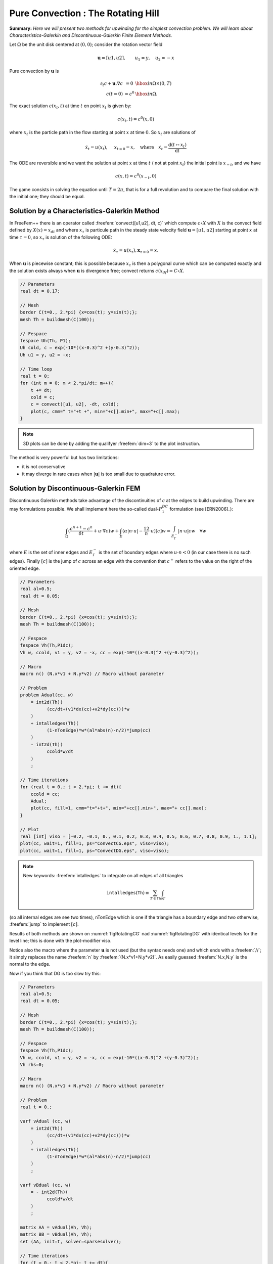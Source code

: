 .. role:: freefem(code)
  :language: freefem

Pure Convection : The Rotating Hill
===================================

**Summary:**
*Here we will present two methods for upwinding for the simplest convection problem.
We will learn about Characteristics-Galerkin and Discontinuous-Galerkin Finite Element Methods.*

Let :math:`\Omega` be the unit disk centered at :math:`(0,0)`; consider the rotation vector field

.. math::
   \mathbf{u} = [u1,u2], \qquad u_1 = y,\quad u_2 = -x

Pure convection by :math:`\mathbf{u}` is

.. math::
    \begin{array}{rcl}
        \partial_t c + \mathbf{u}.\nabla c &= 0 &\hbox{ in } \Omega\times(0,T)\\
        c (t=0) &= c ^0 &\hbox{ in } \Omega.
    \end{array}

The exact solution :math:`c(x_t,t)` at time :math:`t` en point :math:`x_t` is given by:

.. math::
    c(x_t,t)=c^0(x,0)

where :math:`x_t` is the particle path in the flow starting at point :math:`x` at time :math:`0`. So :math:`x_t` are solutions of

.. math::
   \dot{x_t} = u(x_t), \quad\ x_{t=0} =x , \quad\mbox{where}\quad \dot{x_t} = \frac{\text{d} ( t \mapsto x_t)}{\text{d} t}

The ODE are reversible and we want the solution at point :math:`x` at time :math:`t` ( not at point :math:`x_t`) the initial point is :math:`x_{-t}`, and we have

.. math::
   c(x,t)=c^0(x_{-t},0)

The game consists in solving the equation until :math:`T=2\pi`, that is for a full revolution and to compare the final solution with the initial one; they should be equal.

Solution by a Characteristics-Galerkin Method
---------------------------------------------

In FreeFem++ there is an operator called :freefem:`convect([u1,u2], dt, c)` which compute :math:`c\circ X` with :math:`X` is the convect field defined by :math:`X(x)= x_{dt}` and where :math:`x_\tau` is particule path in the steady state velocity field :math:`\mathbf{u}=[u1,u2]` starting at point :math:`x` at time :math:`\tau=0`, so :math:`x_\tau` is solution of the following ODE:

.. math::
   \dot{x}_\tau = u(x_\tau), \mathbf{x}_{\tau=0}=x.

When :math:`\mathbf{u}` is piecewise constant; this is possible because :math:`x_\tau` is then a polygonal curve which can be computed exactly and the solution exists always when :math:`\mathbf{u}` is divergence free; convect returns :math:`c(x_{df})=C\circ X`.

.. code-block:: freefem

   // Parameters
   real dt = 0.17;

   // Mesh
   border C(t=0., 2.*pi) {x=cos(t); y=sin(t);};
   mesh Th = buildmesh(C(100));

   // Fespace
   fespace Uh(Th, P1);
   Uh cold, c = exp(-10*((x-0.3)^2 +(y-0.3)^2));
   Uh u1 = y, u2 = -x;

   // Time loop
   real t = 0;
   for (int m = 0; m < 2.*pi/dt; m++){
       t += dt;
       cold = c;
       c = convect([u1, u2], -dt, cold);
       plot(c, cmm=" t="+t +", min="+c[].min+", max="+c[].max);
   }

.. note:: 3D plots can be done by adding the qualifyer :freefem:`dim=3` to the plot instruction.

The method is very powerful but has two limitations:

-  it is not conservative
-  it may diverge in rare cases when :math:`|\mathbf{u}|` is too small due to quadrature error.

Solution by Discontinuous-Galerkin FEM
--------------------------------------

Discontinuous Galerkin methods take advantage of the discontinuities of :math:`c` at the edges to build upwinding.
There are may formulations possible.
We shall implement here the so-called dual-\ :math:`P_1^{DC}` formulation (see [ERN2006]_):

.. math::
   \int_\Omega(\frac{c^{n+1}-c^n}{\delta t} +u\cdot\nabla c)w
   +\int_E(\alpha|n\cdot u|-\frac 12 n\cdot u)[c]w
   =\int_{E_\Gamma^-}|n\cdot u| cw~~~\forall w

where :math:`E` is the set of inner edges and :math:`E_\Gamma^-` is the set of boundary edges where :math:`u\cdot n<0` (in our case there is no such edges).
Finally :math:`[c]` is the jump of :math:`c` across an edge with the convention that :math:`c^+` refers to the value on the right of the oriented edge.

.. code-block:: freefem

   // Parameters
   real al=0.5;
   real dt = 0.05;

   // Mesh
   border C(t=0., 2.*pi) {x=cos(t); y=sin(t);};
   mesh Th = buildmesh(C(100));

   // Fespace
   fespace Vh(Th,P1dc);
   Vh w, ccold, v1 = y, v2 = -x, cc = exp(-10*((x-0.3)^2 +(y-0.3)^2));

   // Macro
   macro n() (N.x*v1 + N.y*v2) // Macro without parameter

   // Problem
   problem Adual(cc, w)
       = int2d(Th)(
             (cc/dt+(v1*dx(cc)+v2*dy(cc)))*w
       )
       + intalledges(Th)(
             (1-nTonEdge)*w*(al*abs(n)-n/2)*jump(cc)
       )
       - int2d(Th)(
             ccold*w/dt
       )
       ;

   // Time iterations
   for (real t = 0.; t < 2.*pi; t += dt){
       ccold = cc;
       Adual;
       plot(cc, fill=1, cmm="t="+t+", min="+cc[].min+", max="+ cc[].max);
   }

   // Plot
   real [int] viso = [-0.2, -0.1, 0., 0.1, 0.2, 0.3, 0.4, 0.5, 0.6, 0.7, 0.8, 0.9, 1., 1.1];
   plot(cc, wait=1, fill=1, ps="ConvectCG.eps", viso=viso);
   plot(cc, wait=1, fill=1, ps="ConvectDG.eps", viso=viso);

.. note:: New keywords: :freefem:`intalledges` to integrate on all edges of all triangles

   .. math::
      \mathtt{intalledges}(\mathtt{Th}) \equiv \sum_{T\in\mathtt{Th}}\int_{\partial T }

(so all internal edges are see two times), nTonEdge which is one if the triangle has a boundary edge and two otherwise, :freefem:`jump` to implement :math:`[c]`.

Results of both methods are shown on :numref:`figRotatingCG` nad :numref:`figRotatingDG` with identical levels for the level line; this is done with the plot-modifier viso.

Notice also the macro where the parameter :math:`\mathbf{u}` is not used (but the syntax needs one) and which ends with a :freefem:`//`; it simply replaces the name :freefem:`n` by :freefem:`(N.x*v1+N.y*v2)`.
As easily guessed :freefem:`N.x,N.y` is the normal to the edge.

.. figure:: images/convectCG.png
    :figclass: inline
	 :figwidth: 49%
    :name: figRotatingCG

    The rotating hill after one revolution with Characteristics-Galerkin

.. figure:: images/convectDG.png
    :figclass: inline
	 :figwidth: 49%
    :name: figRotatingDG

    The rotating hill after one revolution with Discontinuous :math:`P_1` Galerkin

Now if you think that DG is too slow try this:

.. code-block:: freefem

   // Parameters
   real al=0.5;
   real dt = 0.05;

   // Mesh
   border C(t=0., 2.*pi) {x=cos(t); y=sin(t);};
   mesh Th = buildmesh(C(100));

   // Fespace
   fespace Vh(Th,P1dc);
   Vh w, ccold, v1 = y, v2 = -x, cc = exp(-10*((x-0.3)^2 +(y-0.3)^2));
   Vh rhs=0;

   // Macro
   macro n() (N.x*v1 + N.y*v2) // Macro without parameter

   // Problem
   real t = 0.;

   varf vAdual (cc, w)
       = int2d(Th)(
             (cc/dt+(v1*dx(cc)+v2*dy(cc)))*w
       )
       + intalledges(Th)(
             (1-nTonEdge)*w*(al*abs(n)-n/2)*jump(cc)
       )
       ;

   varf vBdual (cc, w)
       = - int2d(Th)(
             ccold*w/dt
       )
       ;

   matrix AA = vAdual(Vh, Vh);
   matrix BB = vBdual(Vh, Vh);
   set (AA, init=t, solver=sparsesolver);

   // Time iterations
   for (t = 0.; t < 2.*pi; t += dt){
       ccold = cc;
       rhs[] = BB * ccold[];
       cc[] = AA^-1 * rhs[];
       plot(cc, fill=1, cmm="t="+t+", min="+cc[].min+", max="+ cc[].max);
   }

Notice the new keyword :freefem:`set` to specify a solver in this framework; the modifier :freefem:`init` is used to tell the solver that the matrix has not changed (:freefem:`init=true`), and the name parameter are the same that in problem definition (see :ref:`Problem <problemDefinition>`)

**Finite Volume Methods** can also be handled with FreeFem++ but it requires programming.
-----------------------------------------------------------------------------------------

For instance the :math:`P_0-P_1` Finite Volume Method of Dervieux *et al* associates to each :math:`P_0` function :math:`c^1` a :math:`P_0` function :math:`c^0` with constant value around each vertex :math:`q^i` equal to :math:`c^1(q^i)` on the cell :math:`\sigma_i` made by all the medians of all triangles having :math:`q^i` as vertex.

Then upwinding is done by taking left or right values at the median:

.. math::
   \int_{\sigma_i}\frac 1{\delta t}({c^1}^{n+1}-{c^1}^n) + \int_{\partial\sigma_i}u\cdot n c^-=0, \forall i

It can be programmed as :

.. code-block:: freefem

   load "mat_dervieux"; //External module in C++ must be loaded

   // Parameters
   real dt = 0.025;

   // Mesh
   border a(t=0., 2.*pi){x=cos(t); y=sin(t);}
   mesh th = buildmesh(a(100));

   // Fespace
   fespace Vh(th,P1);
   Vh vh, vold, u1=y, u2=-x;
   Vh v=exp(-10*((x-0.3)^2 +(y-0.3)^2)), vWall=0, rhs=0;

   // Problem
   //qf1pTlump means mass lumping is used
   problem FVM(v,vh) = int2d(th,qft=qf1pTlump)(v*vh/dt)
       - int2d(th,qft=qf1pTlump)(vold*vh/dt)
       + int1d(th,a)(((u1*N.x+u2*N.y)<0)*(u1*N.x+u2*N.y)*vWall*vh)
   + rhs[] ;

   matrix A;
   MatUpWind0(A, th, vold, [u1, u2]);

   // Time loop
   for (int t = 0; t < 2.*pi ; t += dt){
       vold = v;
       rhs[] = A * vold[];
       FVM;
       plot(v, wait=0);
   }

the “mass lumping" parameter forces a quadrature formula with Gauss points at the vertices so as to make the mass matrix diagonal; the linear system solved by a conjugate gradient method for instance will then converge in one or two iterations.

The right hand side ``rhs`` is computed by an external C++ function ``MatUpWind0(...)`` which is programmed as :

.. code-block:: cpp

   // Computes matrix a on a triangle for the Dervieux FVM
   int fvmP1P0(double q[3][2], // the 3 vertices of a triangle T
       double u[2], // convection velocity on T
       double c[3], // the P1 function on T
       double a[3][3],// output matrix
       double where[3]) // where>0 means we're on the boundary
   {
       for (int i = 0; i < 3; i++)
           for(int j = 0; j < 3; j++) a[i][j] = 0;

       for(int i = 0; i < 3; i++){
           int ip = (i+1)%3, ipp = (ip+1)%3;
           double unL = -((q[ip][1] + q[i][1] - 2*q[ipp][1])*u[0]
               - (q[ip][0] + q[i][0] - 2*q[ipp][0])*u[1])/6.;
           if (unL > 0){
               a[i][i] += unL;
               a[ip][i] -=unL;
           }
           else{
               a[i][ip] += unL;
               a[ip][ip] -=unL;
           }
           if (where[i] && where[ip]){ // this is a boundary edge
               unL = ((q[ip][1] - q[i][1])*u[0] - (q[ip][0] - q[i][0])*u[1])/2;
               if (unL > 0){
                   a[i][i] += unL;
                   a[ip][ip] += unL;
               }
           }
       }
       return 1;
   }

It must be inserted into a larger .cpp file, shown in Appendix A, which is the load module linked to FreeFem++.
